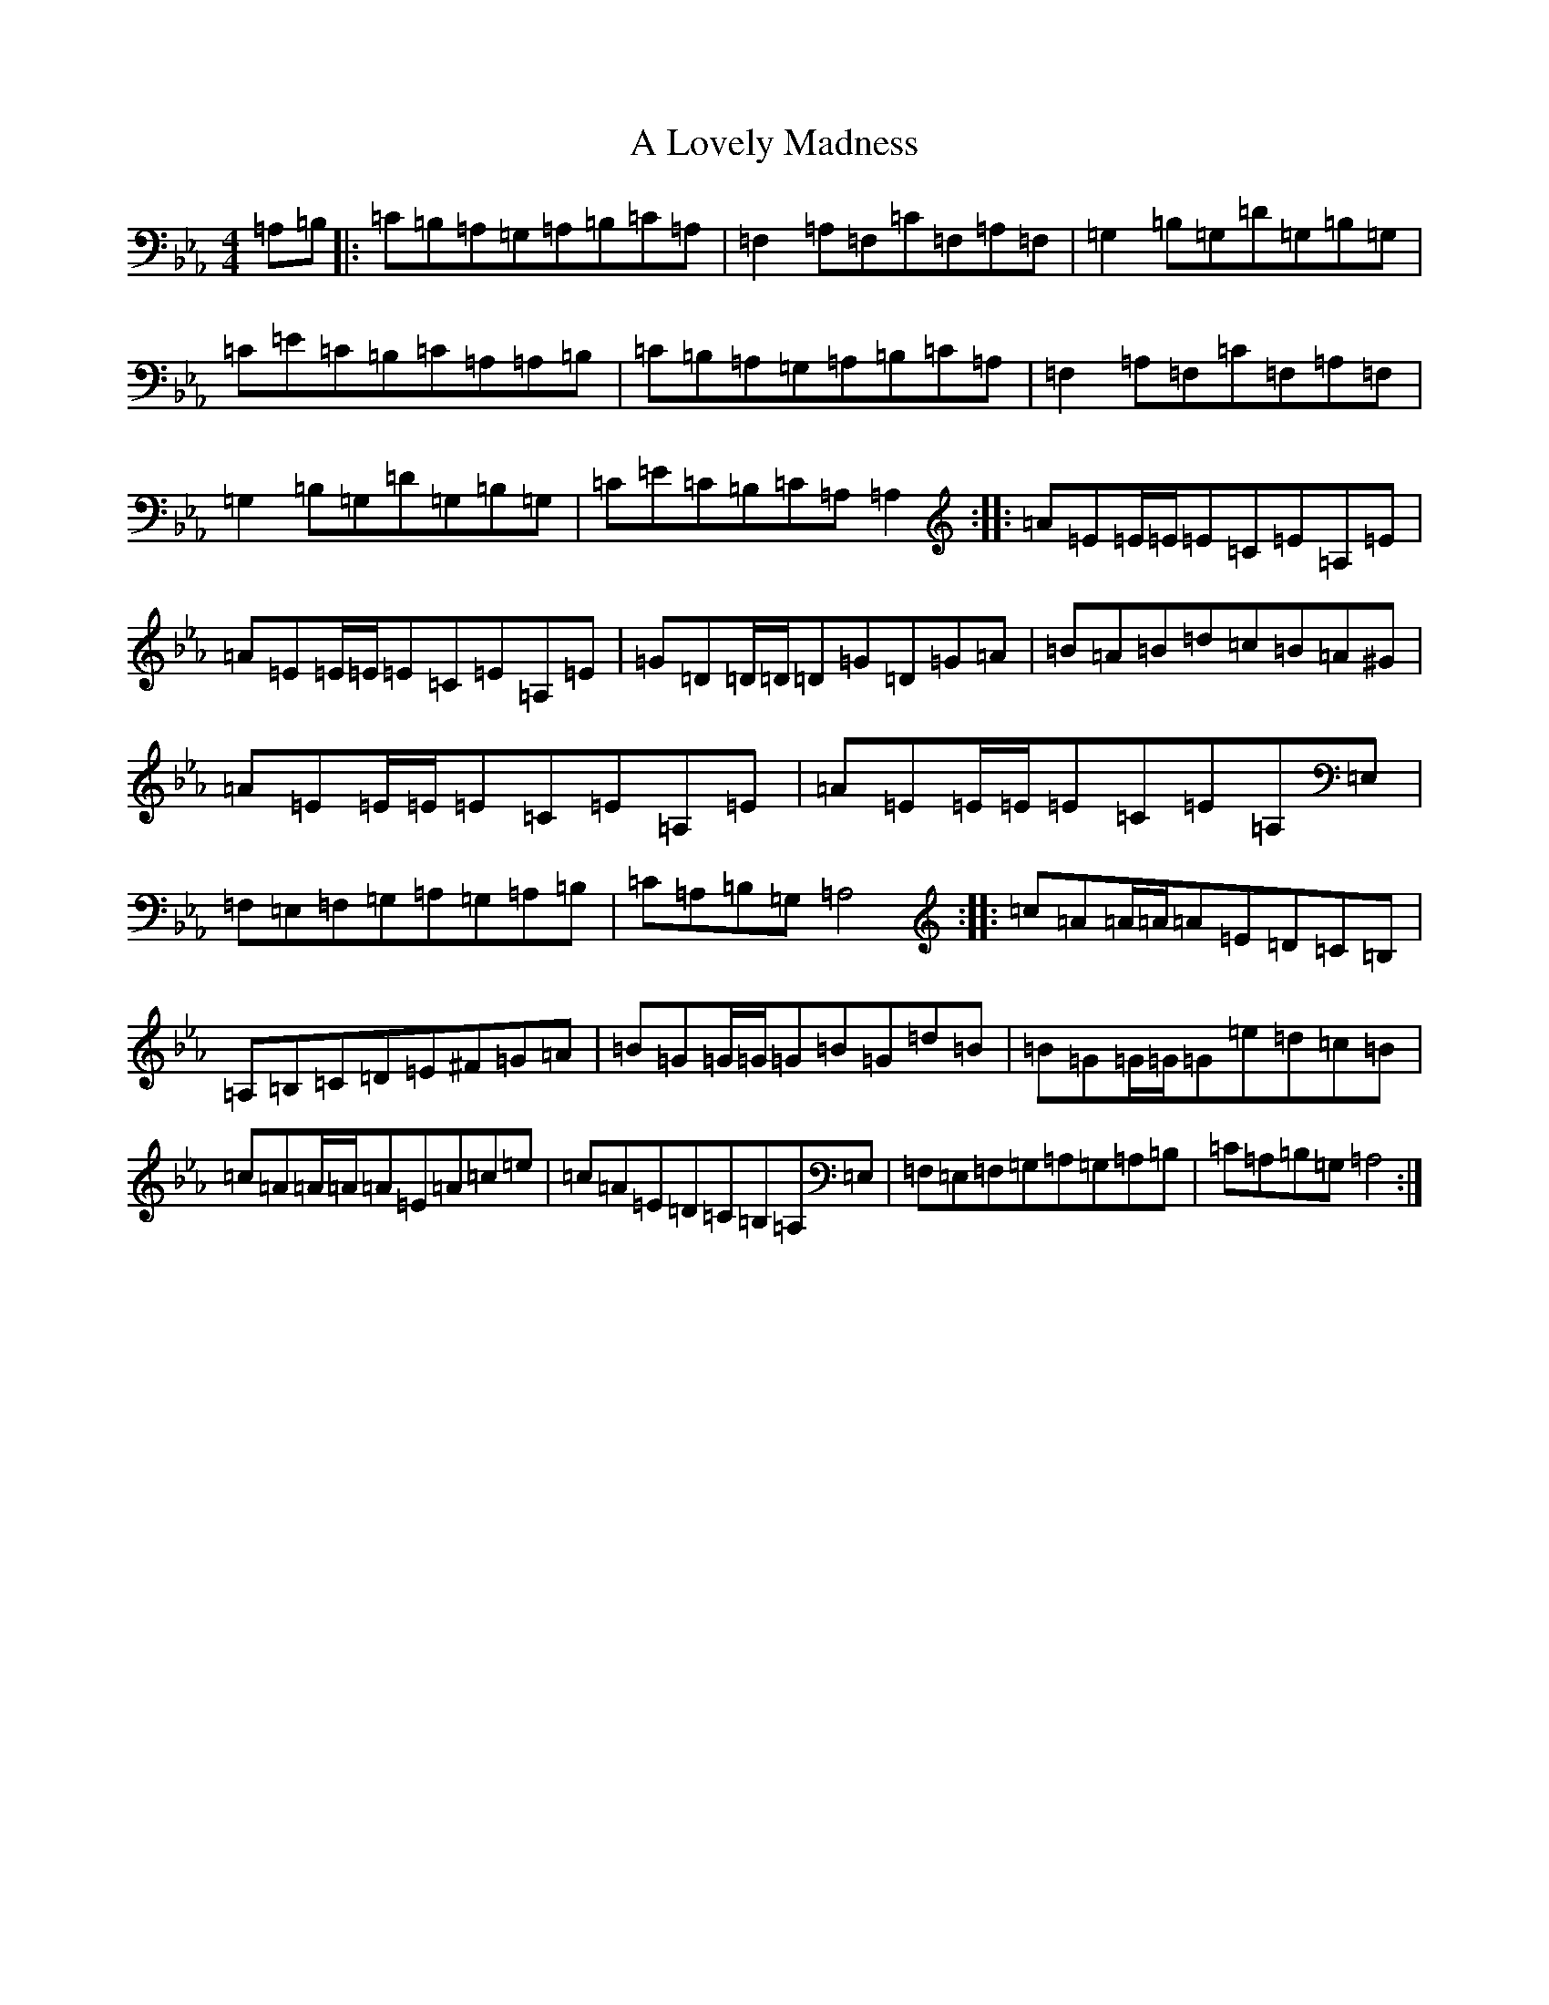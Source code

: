 X: 20654
T: A Lovely Madness
S: https://thesession.org/tunes/7609#setting7609
Z: A minor
R: reel
M: 4/4
L: 1/8
K: C minor
=A,=B,|:=C=B,=A,=G,=A,=B,=C=A,|=F,2=A,=F,=C=F,=A,=F,|=G,2=B,=G,=D=G,=B,=G,|=C=E=C=B,=C=A,=A,=B,|=C=B,=A,=G,=A,=B,=C=A,|=F,2=A,=F,=C=F,=A,=F,|=G,2=B,=G,=D=G,=B,=G,|=C=E=C=B,=C=A,=A,2:||:=A=E=E/2=E/2=E=C=E=A,=E|=A=E=E/2=E/2=E=C=E=A,=E|=G=D=D/2=D/2=D=G=D=G=A|=B=A=B=d=c=B=A^G|=A=E=E/2=E/2=E=C=E=A,=E|=A=E=E/2=E/2=E=C=E=A,=E,|=F,=E,=F,=G,=A,=G,=A,=B,|=C=A,=B,=G,=A,4:||:=c=A=A/2=A/2=A=E=D=C=B,|=A,=B,=C=D=E^F=G=A|=B=G=G/2=G/2=G=B=G=d=B|=B=G=G/2=G/2=G=e=d=c=B|=c=A=A/2=A/2=A=E=A=c=e|=c=A=E=D=C=B,=A,=E,|=F,=E,=F,=G,=A,=G,=A,=B,|=C=A,=B,=G,=A,4:|
